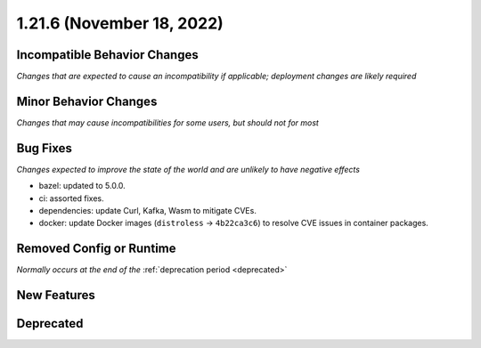 1.21.6 (November 18, 2022)
==========================

Incompatible Behavior Changes
-----------------------------
*Changes that are expected to cause an incompatibility if applicable; deployment changes are likely required*

Minor Behavior Changes
----------------------
*Changes that may cause incompatibilities for some users, but should not for most*

Bug Fixes
---------
*Changes expected to improve the state of the world and are unlikely to have negative effects*

* bazel: updated to 5.0.0.
* ci: assorted fixes.
* dependencies: update Curl, Kafka, Wasm to mitigate CVEs.
* docker: update Docker images (``distroless`` -> ``4b22ca3c6``) to resolve CVE issues in container packages.

Removed Config or Runtime
-------------------------
*Normally occurs at the end of the* :ref:`deprecation period <deprecated>`

New Features
------------


Deprecated
----------

